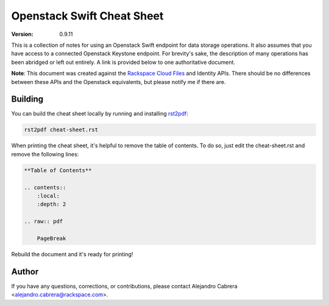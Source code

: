 ***************************
Openstack Swift Cheat Sheet
***************************

:version: 0.9.11

This is a collection of notes for using an Openstack Swift endpoint for data storage operations. It also assumes that you have access to a connected Openstack Keystone endpoint. For brevity's sake, the description of many operations has been abridged or left out entirely. A link is provided below to one authoritative document.

**Note**: This document was created against the `Rackspace Cloud Files`_ and Identity APIs. There should be no differences between these APIs and the Openstack equivalents, but please notify me if there are.

.. _Rackspace Cloud Files: http://docs.rackspace.com/files/api/v1/cf-devguide/cf-devguide-20130201.pdf

========
Building
========

You can build the cheat sheet locally by running and installing `rst2pdf`_:

.. code-block:: bash

    rst2pdf cheat-sheet.rst

.. _rst2pdf: http://rst2pdf.ralsina.com.ar/

When printing the cheat sheet, it's helpful to remove the table of contents. To do so, just edit the cheat-sheet.rst and remove the following lines:

.. code-block:: rst

    **Table of Contents**

    .. contents::
        :local:
        :depth: 2

    .. raw:: pdf

        PageBreak


Rebuild the document and it's ready for printing!

======
Author
======

If you have any questions, corrections, or contributions, please contact Alejandro Cabrera <alejandro.cabrera@rackspace.com>.
